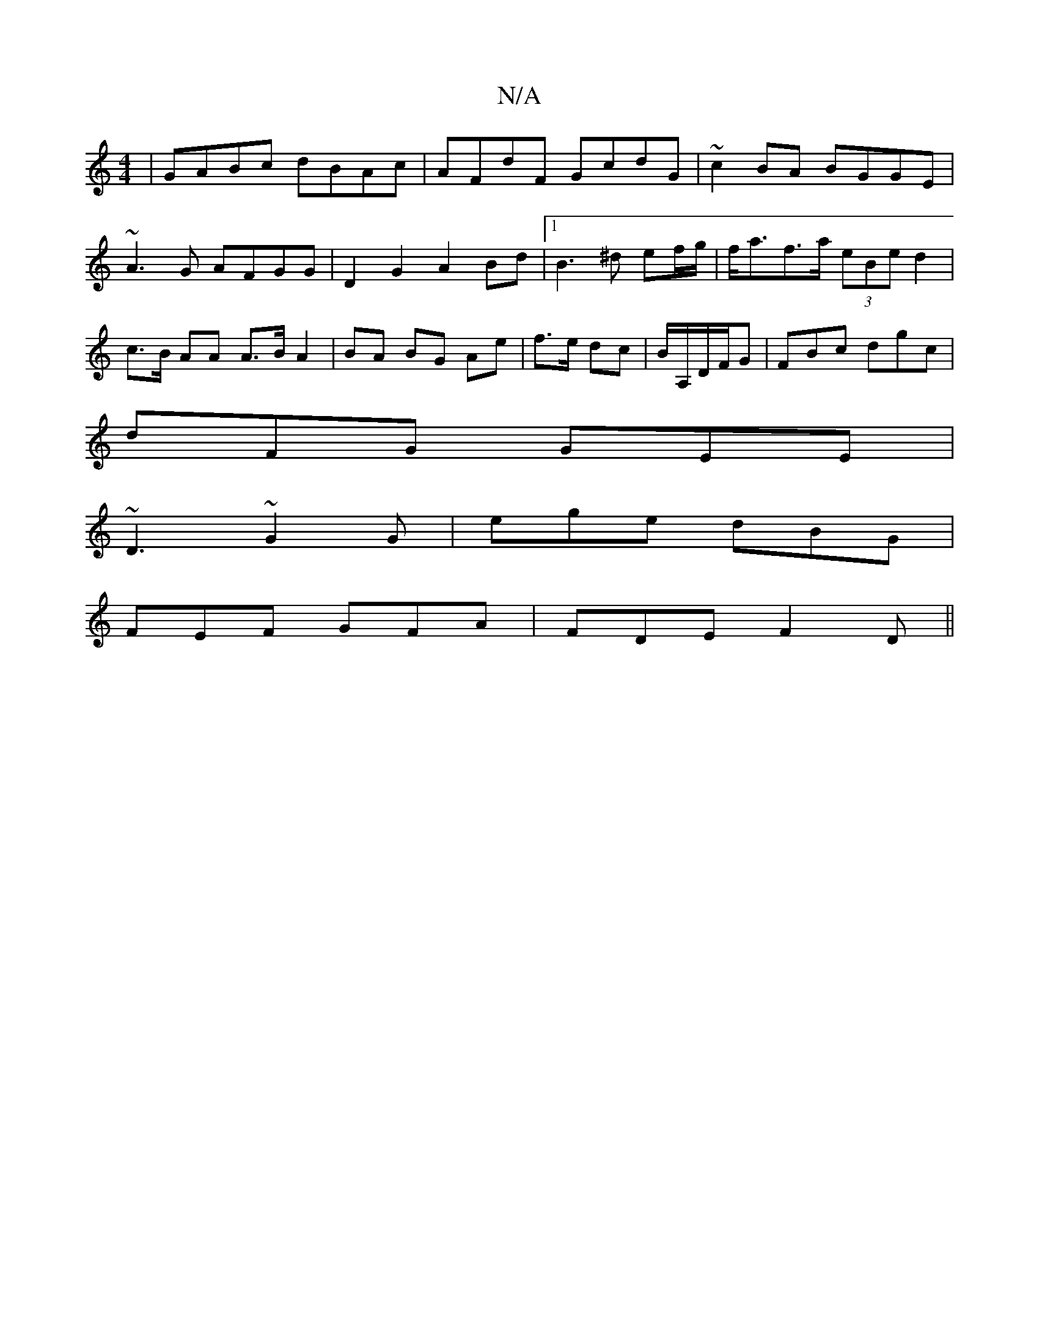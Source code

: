 X:1
T:N/A
M:4/4
R:N/A
K:Cmajor
|GABc dBAc|AFdF GcdG|~c2BA BGGE|~A3G AFGG|D2G2 A2Bd|1 B3 ^d ef/g/| f<af>a (3eBe d2|c>B AA A>B A2|BA BG Ae|f>e dc|B/A,/D/F/G | FBc dgc|
dFG GEE|
~D3 ~G2 G|ege dBG|
FEF GFA|FDE F2D||

|:AA|BGEF ED (3FAF